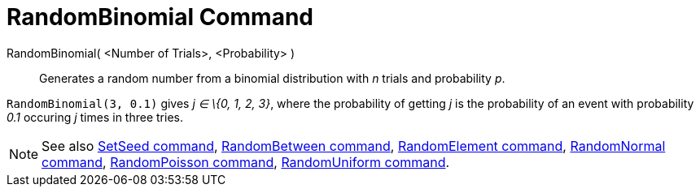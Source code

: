 = RandomBinomial Command

RandomBinomial( <Number of Trials>, <Probability> )::
  Generates a random number from a binomial distribution with _n_ trials and probability _p_.

[EXAMPLE]
====

`++RandomBinomial(3, 0.1)++` gives _j ∈ \{0, 1, 2, 3}_, where the probability of getting _j_ is the probability of an
event with probability _0.1_ occuring _j_ times in three tries.

====

[NOTE]
====

See also xref:/commands/SetSeed.adoc[SetSeed command], xref:/commands/RandomBetween.adoc[RandomBetween command],
xref:/commands/RandomElement.adoc[RandomElement command], xref:/commands/RandomNormal.adoc[RandomNormal command],
xref:/commands/RandomPoisson.adoc[RandomPoisson command], xref:/commands/RandomUniform.adoc[RandomUniform command].

====
